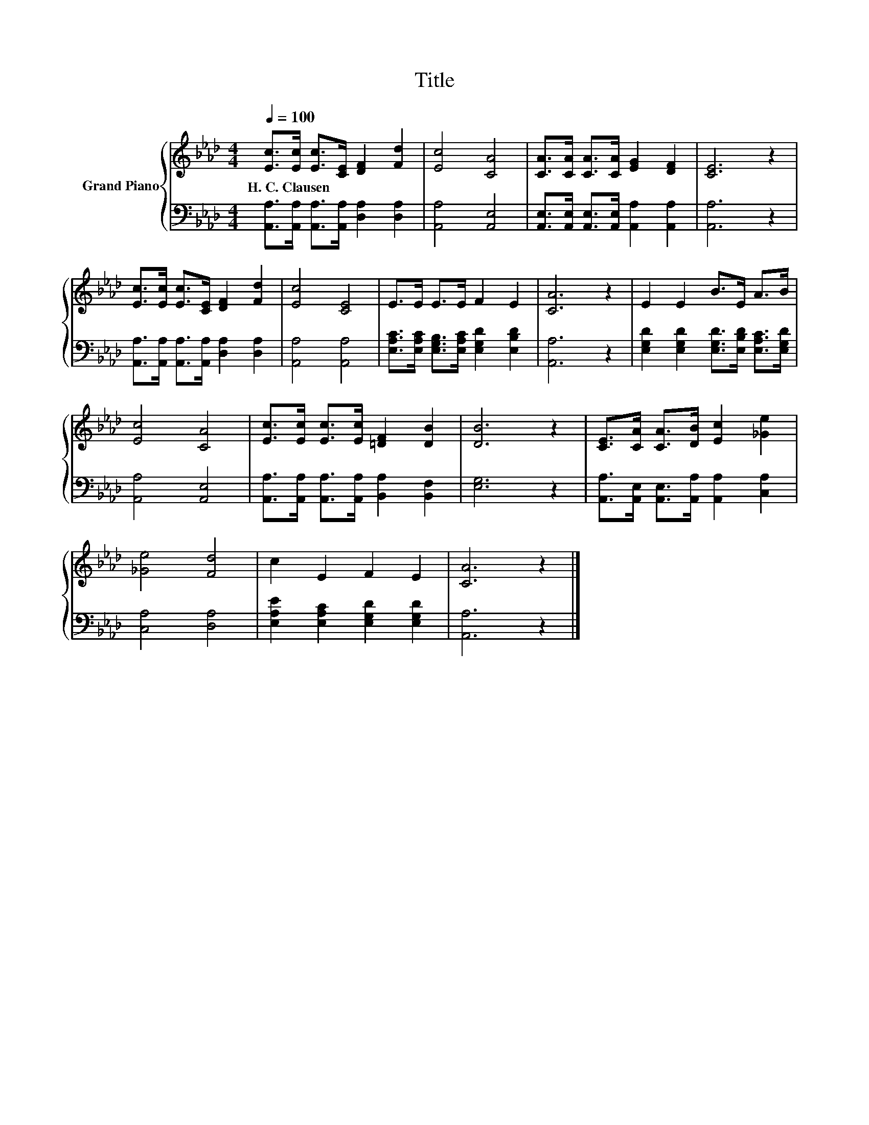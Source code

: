 X:1
T:Title
%%score { 1 | 2 }
L:1/8
Q:1/4=100
M:4/4
K:Ab
V:1 treble nm="Grand Piano"
V:2 bass 
V:1
 [Ec]>[Ec] [Ec]>[CE] [DF]2 [Fd]2 | [Ec]4 [CA]4 | [CA]>[CA] [CA]>[CA] [EG]2 [DF]2 | [CE]6 z2 | %4
w: H.~C.~Clausen * * * * *||||
 [Ec]>[Ec] [Ec]>[CE] [DF]2 [Fd]2 | [Ec]4 [CE]4 | E>E E>E F2 E2 | [CA]6 z2 | E2 E2 B>E A>B | %9
w: |||||
 [Ec]4 [CA]4 | [Ec]>[Ec] [Ec]>[Ec] [=DF]2 [DB]2 | [DB]6 z2 | [CE]>[CA] [CA]>[DB] [Ec]2 [_Ge]2 | %13
w: ||||
 [_Ge]4 [Fd]4 | c2 E2 F2 E2 | [CA]6 z2 |] %16
w: |||
V:2
 [A,,A,]>[A,,A,] [A,,A,]>[A,,A,] [D,A,]2 [D,A,]2 | [A,,A,]4 [A,,E,]4 | %2
 [A,,E,]>[A,,E,] [A,,E,]>[A,,E,] [A,,A,]2 [A,,A,]2 | [A,,A,]6 z2 | %4
 [A,,A,]>[A,,A,] [A,,A,]>[A,,A,] [D,A,]2 [D,A,]2 | [A,,A,]4 [A,,A,]4 | %6
 [E,A,C]>[E,A,C] [E,G,B,]>[E,A,C] [E,G,D]2 [E,B,D]2 | [A,,A,]6 z2 | %8
 [E,G,D]2 [E,G,D]2 [E,G,D]>[E,B,D] [E,A,C]>[E,G,D] | [A,,A,]4 [A,,E,]4 | %10
 [A,,A,]>[A,,A,] [A,,A,]>[A,,A,] [B,,A,]2 [B,,F,]2 | [E,G,]6 z2 | %12
 [A,,A,]>[A,,E,] [A,,E,]>[A,,A,] [A,,A,]2 [C,A,]2 | [C,A,]4 [D,A,]4 | %14
 [E,A,E]2 [E,A,C]2 [E,G,D]2 [E,G,D]2 | [A,,A,]6 z2 |] %16

